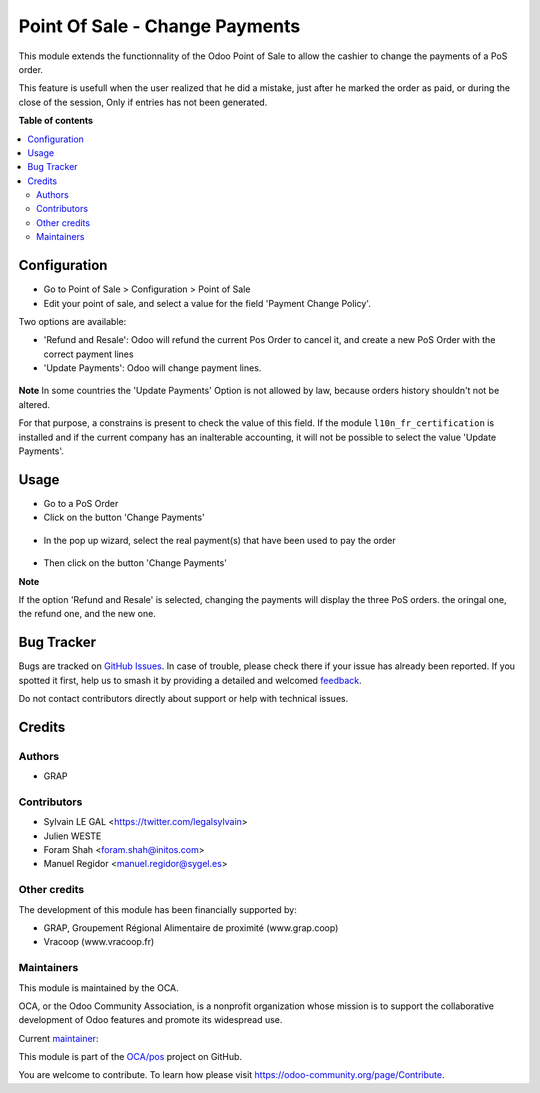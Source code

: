 ===============================
Point Of Sale - Change Payments
===============================

.. 
   !!!!!!!!!!!!!!!!!!!!!!!!!!!!!!!!!!!!!!!!!!!!!!!!!!!!
   !! This file is generated by oca-gen-addon-readme !!
   !! changes will be overwritten.                   !!
   !!!!!!!!!!!!!!!!!!!!!!!!!!!!!!!!!!!!!!!!!!!!!!!!!!!!
   !! source digest: sha256:ca302114aa895e20f12b60fe24966a73332e90be2daffdfa78235cd0c818e6d2
   !!!!!!!!!!!!!!!!!!!!!!!!!!!!!!!!!!!!!!!!!!!!!!!!!!!!

.. |badge1| image:: https://img.shields.io/badge/maturity-Beta-yellow.png
    :target: https://odoo-community.org/page/development-status
    :alt: Beta
.. |badge2| image:: https://img.shields.io/badge/licence-AGPL--3-blue.png
    :target: http://www.gnu.org/licenses/agpl-3.0-standalone.html
    :alt: License: AGPL-3
.. |badge3| image:: https://img.shields.io/badge/github-OCA%2Fpos-lightgray.png?logo=github
    :target: https://github.com/OCA/pos/tree/15.0/pos_payment_change
    :alt: OCA/pos
.. |badge4| image:: https://img.shields.io/badge/weblate-Translate%20me-F47D42.png
    :target: https://translation.odoo-community.org/projects/pos-15-0/pos-15-0-pos_payment_change
    :alt: Translate me on Weblate
.. |badge5| image:: https://img.shields.io/badge/runboat-Try%20me-875A7B.png
    :target: https://runboat.odoo-community.org/builds?repo=OCA/pos&target_branch=15.0
    :alt: Try me on Runboat

|badge1| |badge2| |badge3| |badge4| |badge5|

This module extends the functionnality of the Odoo Point of Sale to
allow the cashier to change the payments of a PoS order.

This feature is usefull when the user realized that he did a mistake,
just after he marked the order as paid, or during the close of the session,
Only if entries has not been generated.

**Table of contents**

.. contents::
   :local:

Configuration
=============

* Go to Point of Sale > Configuration > Point of Sale
* Edit your point of sale, and select a value for the field
  'Payment Change Policy'.

Two options are available:

* 'Refund and Resale': Odoo will refund the current
  Pos Order to cancel it, and create a new PoS Order
  with the correct payment lines

* 'Update Payments': Odoo will change payment lines.

.. figure:: https://raw.githubusercontent.com/OCA/pos/15.0/pos_payment_change/static/description/pos_config_form.png


**Note**
In some countries the 'Update Payments' Option
is not allowed by law, because orders history shouldn't not be altered.

For that purpose, a constrains is present to check the value of this
field. If the module ``l10n_fr_certification`` is installed and if the
current company has an inalterable accounting, it will not be possible
to select the value 'Update Payments'.

Usage
=====

* Go to a PoS Order

* Click on the button 'Change Payments'

.. figure:: https://raw.githubusercontent.com/OCA/pos/15.0/pos_payment_change/static/description/pos_order_form.png

* In the pop up wizard, select the real payment(s) that have been
  used to pay the order

.. figure:: https://raw.githubusercontent.com/OCA/pos/15.0/pos_payment_change/static/description/pos_payment_change_wizard_form.png

* Then click on the button 'Change Payments'

**Note**

If the option 'Refund and Resale' is selected, changing the payments will
display the three PoS orders. the oringal one, the refund one, and the new one.

.. figure:: https://raw.githubusercontent.com/OCA/pos/15.0/pos_payment_change/static/description/pos_order_tree.png

Bug Tracker
===========

Bugs are tracked on `GitHub Issues <https://github.com/OCA/pos/issues>`_.
In case of trouble, please check there if your issue has already been reported.
If you spotted it first, help us to smash it by providing a detailed and welcomed
`feedback <https://github.com/OCA/pos/issues/new?body=module:%20pos_payment_change%0Aversion:%2015.0%0A%0A**Steps%20to%20reproduce**%0A-%20...%0A%0A**Current%20behavior**%0A%0A**Expected%20behavior**>`_.

Do not contact contributors directly about support or help with technical issues.

Credits
=======

Authors
~~~~~~~

* GRAP

Contributors
~~~~~~~~~~~~

* Sylvain LE GAL <https://twitter.com/legalsylvain>
* Julien WESTE
* Foram Shah <foram.shah@initos.com>
* Manuel Regidor <manuel.regidor@sygel.es>

Other credits
~~~~~~~~~~~~~

The development of this module has been financially supported by:

* GRAP, Groupement Régional Alimentaire de proximité (www.grap.coop)
* Vracoop (www.vracoop.fr)

Maintainers
~~~~~~~~~~~

This module is maintained by the OCA.

.. image:: https://odoo-community.org/logo.png
   :alt: Odoo Community Association
   :target: https://odoo-community.org

OCA, or the Odoo Community Association, is a nonprofit organization whose
mission is to support the collaborative development of Odoo features and
promote its widespread use.

.. |maintainer-legalsylvain| image:: https://github.com/legalsylvain.png?size=40px
    :target: https://github.com/legalsylvain
    :alt: legalsylvain

Current `maintainer <https://odoo-community.org/page/maintainer-role>`__:

|maintainer-legalsylvain| 

This module is part of the `OCA/pos <https://github.com/OCA/pos/tree/15.0/pos_payment_change>`_ project on GitHub.

You are welcome to contribute. To learn how please visit https://odoo-community.org/page/Contribute.
